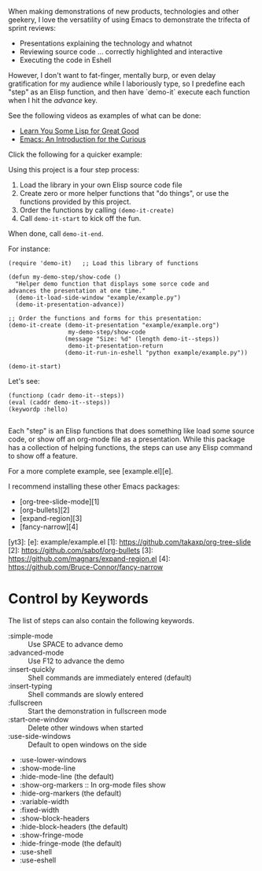When making demonstrations of new products, technologies and other
geekery, I love the versatility of using Emacs to demonstrate the
trifecta of sprint reviews:

  * Presentations explaining the technology and whatnot
  * Reviewing source code ... correctly highlighted and interactive
  * Executing the code in Eshell

However, I don't want to fat-finger, mentally burp, or even delay
gratification for my audience while I laboriously type, so I
predefine each "step" as an Elisp function, and then have `demo-it`
execute each function when I hit the /advance/ key.

See the following videos as examples of what can be done:

  * [[http://www.youtube.com/watch?v=3T00X_sNg4Q][Learn You Some Lisp for Great Good]]
  * [[http://www.youtube.com/watch?v=B6jfrrwR10k][Emacs: An Introduction for the Curious]]

Click the following for a quicker example:

#+HTML: <a href="http://www.youtube.com/watch?v=TSprQzowhAQ"><img src="http://img.youtube.com/vi/TSprQzowhAQ/0.jpg" alt="Example and Demonstration"/></a>

Using this project is a four step process:

  1. Load the library in your own Elisp source code file
  2. Create zero or more helper functions that "do things", or use the
     functions provided by this project.
  3. Order the functions by calling =(demo-it-create)=
  4. Call =demo-it-start= to kick off the fun.

When done, call =demo-it-end=.

For instance:

#+BEGIN_SRC elisp
  (require 'demo-it)   ;; Load this library of functions

  (defun my-demo-step/show-code ()
    "Helper demo function that displays some sorce code and
  advances the presentation at one time."
    (demo-it-load-side-window "example/example.py")
    (demo-it-presentation-advance))

  ;; Order the functions and forms for this presentation:
  (demo-it-create (demo-it-presentation "example/example.org")
                   my-demo-step/show-code
                  (message "Size: %d" (length demo-it--steps))
                   demo-it-presentation-return
                  (demo-it-run-in-eshell "python example/example.py"))

  (demo-it-start)
#+END_SRC

Let's see:
#+BEGIN_SRC elisp
(functionp (cadr demo-it--steps))
(eval (caddr demo-it--steps))
(keywordp :hello)

#+END_SRC
Each "step" is an Elisp functions that does something like load some
source code, or show off an org-mode file as a presentation.  While
this package has a collection of helping functions, the steps can use
any Elisp command to show off a feature.

For a more complete example, see [example.el][e].

I recommend installing these other Emacs packages:

  * [org-tree-slide-mode][1]
  * [org-bullets][2]
  * [expand-region][3]
  * [fancy-narrow][4]


  [yt3]:
  [e]: example/example.el
  [1]: https://github.com/takaxp/org-tree-slide
  [2]: https://github.com/sabof/org-bullets
  [3]: https://github.com/magnars/expand-region.el
  [4]: https://github.com/Bruce-Connor/fancy-narrow

* Control by Keywords

  The list of steps can also contain the following keywords.

  - :simple-mode :: Use SPACE to advance demo
  - :advanced-mode :: Use F12 to advance the demo
  - :insert-quickly :: Shell commands are immediately entered (default)
  - :insert-typing :: Shell commands are slowly entered
  - :fullscreen :: Start the demonstration in fullscreen mode
  - :start-one-window :: Delete other windows when started
  - :use-side-windows :: Default to open windows on the side
  - :use-lower-windows
  - :show-mode-line
  - :hide-mode-line (the default)
  - :show-org-markers :: In org-mode files show
  - :hide-org-markers (the default)
  - :variable-width
  - :fixed-width
  - :show-block-headers
  - :hide-block-headers (the default)
  - :show-fringe-mode
  - :hide-fringe-mode (the default)
  - :use-shell
  - :use-eshell
